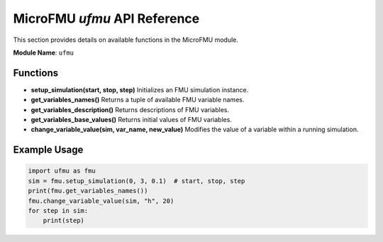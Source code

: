 MicroFMU `ufmu` API Reference
==============================

This section provides details on available functions in the MicroFMU module.

**Module Name**: ``ufmu``

Functions
---------
- **setup_simulation(start, stop, step)**  
  Initializes an FMU simulation instance.

- **get_variables_names()**  
  Returns a tuple of available FMU variable names.

- **get_variables_description()**  
  Returns descriptions of FMU variables.

- **get_variables_base_values()**  
  Returns initial values of FMU variables.

- **change_variable_value(sim, var_name, new_value)**  
  Modifies the value of a variable within a running simulation.

Example Usage
-------------
.. code-block:: python

   import ufmu as fmu
   sim = fmu.setup_simulation(0, 3, 0.1)  # start, stop, step
   print(fmu.get_variables_names())
   fmu.change_variable_value(sim, "h", 20)
   for step in sim:
       print(step)